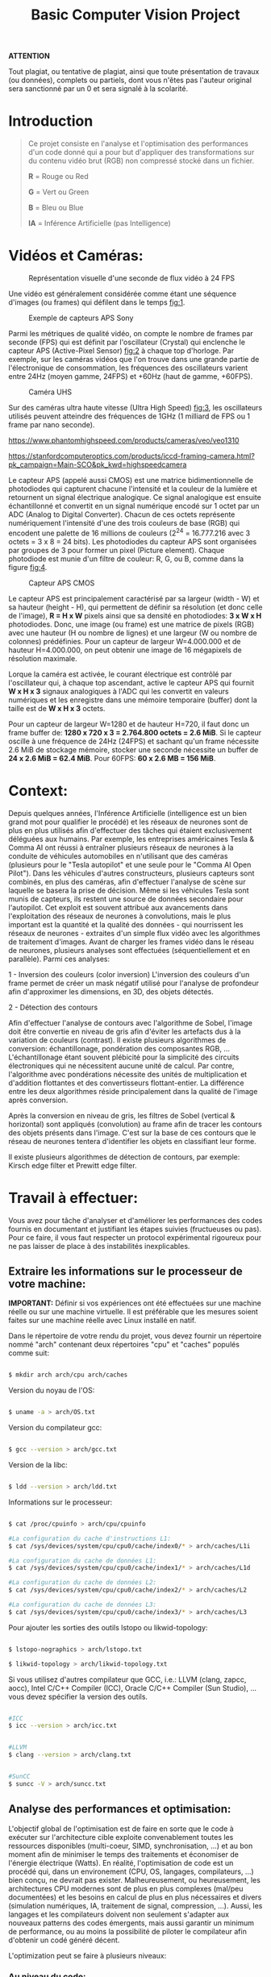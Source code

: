 #+TITLE: Basic Computer Vision Project
#+AUTHOR: 
#+DATE:

#+BEGIN_CENTER

*ATTENTION*

	Tout plagiat, ou tentative de plagiat, ainsi que toute présentation de travaux (ou données), complets ou partiels, dont vous n'êtes pas l'auteur original sera sanctionné
	par un 0 et sera signalé à la scolarité.

#+END_CENTER


* Introduction

#+BEGIN_QUOTE

Ce projet consiste en l'analyse et l'optimisation des performances d'un code donné qui a pour but d'appliquer des transformations
sur du contenu vidéo brut (RGB) non compressé stocké dans un fichier.

*R* = Rouge ou Red

*G* = Vert  ou Green

*B* = Bleu  ou Blue

*IA* = Inférence Artificielle (pas Intelligence)

#+END_QUOTE

* Vidéos et Caméras:

#+CAPTION: Représentation visuelle d'une seconde de flux vidéo à 24 FPS
#+NAME: fig:1
[[./img/FPS.png]]
 
Une vidéo est généralement considérée comme étant une séquence d'images (ou frames) qui défilent dans le temps [[fig:1]]. 

[[./img/SonyAPS.jpg]]

#+CAPTION: Exemple de capteurs APS Sony
#+NAME: fig:2
[[./img/APS.jpg]]

Parmi les métriques de qualité vidéo, on compte le nombre de frames par seconde (FPS) qui est définit par l'oscillateur (Crystal) qui enclenche le capteur APS (Active-Pixel Sensor) [[fig:2]]
à chaque top d'horloge. Par exemple, sur les caméras vidéos que l'on trouve dans une grande partie de l'électronique de consommation, les fréquences des oscillateurs
varient entre 24Hz (moyen gamme, 24FPS) et +60Hz (haut de gamme, +60FPS). 

#+CAPTION: Caméra UHS
#+NAME: fig:3
[[./img/UHSC.png]]

Sur des caméras ultra haute vitesse (Ultra High Speed) [[fig:3]], les oscillateurs utilisés
peuvent atteindre des fréquences de 1GHz (1 milliard de FPS ou 1 frame par nano seconde).

[[https://www.phantomhighspeed.com/products/cameras/veo/veo1310]]

[[https://stanfordcomputeroptics.com/products/iccd-framing-camera.html?pk_campaign=Main-SCO&pk_kwd=highspeedcamera]]

Le capteur APS (appelé aussi CMOS) est une matrice bidimentionnelle de photodiodes qui capturent chacune l'intensité et la couleur de la lumière et
retournent un signal électrique analogique. Ce signal analogique est ensuite échantillonné et convertit en un signal numérique encodé sur 1 octet par un ADC
(Analog to Digital Converter). Chacun de ces octets représente numériquement l'intensité d'une des trois couleurs de base (RGB) qui encodent
une palette de 16 millions de couleurs (2^24 = 16.777.216 avec 3 octets = 3 x 8 = 24 bits). Les photodiodes du capteur APS sont organisées par groupes de 3 pour former
un pixel (Picture element). Chaque photodiode est munie d'un filtre de couleur: R, G, ou B, comme dans la figure [[fig:4]].

#+CAPTION: Capteur APS CMOS
#+NAME: fig:4
[[./img/APS_CMOS.jpg]]

Le capteur APS est principalement caractérisé par sa largeur (width - W) et sa hauteur (height - H), qui permettent de définir sa résolution (et donc celle de l'image),
*R = H x W* pixels ainsi que sa densité en photodiodes: *3 x W x H* photodiodes.    
Donc, une image (ou frame) est une matrice de pixels (RGB) avec une hauteur (H ou nombre de lignes) et une largeur (W ou nombre de colonnes) prédéfinies.
Pour un capteur de largeur W=4.000.000 et de hauteur H=4.000.000, on peut obtenir une image de 16 mégapixels de résolution maximale.

Lorque la caméra est activée, le courant électrique est contrôlé par l'oscillateur qui, à chaque top ascendant, active le capteur APS qui fournit *W x H x 3* signaux
analogiques à l'ADC qui les convertit en valeurs numériques et les enregistre dans une mémoire temporaire (buffer) dont la taille est de *W x H x 3* octets.  

Pour un capteur de largeur W=1280 et de hauteur H=720, il faut donc un frame buffer de: *1280 x 720 x 3 = 2.764.800 octets = 2.6 MiB*. 
Si le capteur oscille à une fréquence de 24Hz (24FPS) et sachant qu'un frame nécessite 2.6 MiB de stockage mémoire, stocker une seconde nécessite un buffer de
*24 x 2.6 MiB = 62.4 MiB*. Pour 60FPS: *60 x 2.6 MB = 156 MiB*. 

* Context:

Depuis quelques années, l'Inférence Artificielle (intelligence est un bien grand mot pour qualifier le procédé) et les réseaux de neurones sont de plus en plus utilisés afin
d'effectuer des tâches qui étaient exclusivement déléguées aux humains. Par exemple, les entreprises américaines Tesla & Comma AI ont réussi à entraîner plusieurs réseaux
de neurones à la conduite de véhicules automobiles en n'utilisant que des caméras (plusieurs pour le "Tesla autopilot" et une seule pour le "Comma AI Open Pilot").
Dans les véhicules d'autres constructeurs, plusieurs capteurs sont combinés, en plus des caméras, afin d'effectuer l'analyse de scène sur laquelle se basera la prise de
décision. Même si les véhicules Tesla sont munis de capteurs, ils restent une source de données secondaire pour l'autopilot.   
Cet exploit est souvent attribué aux avancements dans l'exploitation des réseaux de neurones à convolutions, mais le plus important est la quantité et la qualité
des données - qui nourrissent les réseaux de neurones - extraites d'un simple flux vidéo avec les algorithmes de traitement d'images.
Avant de charger les frames vidéo dans le réseau de neurones, plusieurs analyses sont effectuées (séquentiellement et en parallèle). Parmi ces analyses:

  1 - Inversion des couleurs (color inversion)
              L'inversion des couleurs d'un frame permet de créer un mask négatif utilisé pour l'analyse de profondeur afin d'approximer les dimensions, en 3D, des objets détectés.

  2 - Détection des contours 
  
    	      Afin d'effectuer l'analyse de contours avec l'algorithme de Sobel, l'image doit être convertie en niveau de gris afin d'éviter les artefacts dus à la variation de
	      couleurs (contrast). Il existe plusieurs algorithmes de conversion: échantillonage, pondération des composantes RGB, ... L'échantillonage étant souvent plébicité pour la 
	      simplicité des circuits électroniques qui ne nécessitent aucune unité de calcul.
	      Par contre, l'algorithme avec pondérations nécessite des unités de multiplication et d'addition flottantes et des convertisseurs flottant-entier.
	      La différence entre les deux algorithmes réside principalement dans la qualité de l'image après conversion.
	      
	      Après la conversion en niveau de gris, les filtres de Sobel (vertical & horizontal) sont appliqués (convolution) au frame afin de tracer les contours
	      des objets présents dans l'image. C'est sur la base de ces contours que le réseau de neurones tentera d'identifier les objets en classifiant leur forme. 

	      Il existe plusieurs algorithmes de détection de contours, par exemple: Kirsch edge filter et Prewitt edge filter.
	      
* Travail à effectuer:

Vous avez pour tâche d'analyser et d'améliorer les performances des codes fournis en documentant et justifiant les étapes suivies (fructueuses ou pas).
Pour ce faire, il vous faut respecter un protocol expérimental rigoureux pour ne pas laisser de place à des instabilités inexplicables.

** Extraire les informations sur le processeur de votre machine:

   #+BEGIN_CENTER

   *IMPORTANT:* Définir si vos expériences ont été effectuées sur une machine réelle ou sur une machine virtuelle. Il est préférable que les mesures soient faites
   sur une machine réelle avec Linux installé en natif.

   #+END_CENTER

  Dans le répertoire de votre rendu du projet, vous devez fournir un répertoire nommé "arch" contenant deux répertoires "cpu" et "caches"
  populés comme suit:
#+BEGIN_SRC bash   

   $ mkdir arch arch/cpu arch/caches

#+END_SRC

  Version du noyau de l'OS:
#+BEGIN_SRC bash 

   $ uname -a > arch/OS.txt

#+END_SRC

  Version du compilateur gcc:
#+BEGIN_SRC bash 

   $ gcc --version > arch/gcc.txt

#+END_SRC

  Version de la libc:
#+BEGIN_SRC bash 

   $ ldd --version > arch/ldd.txt

#+END_SRC

  Informations sur le processeur:
#+BEGIN_SRC bash 

   $ cat /proc/cpuinfo > arch/cpu/cpuinfo

   #La configuration du cache d'instructions L1:      
   $ cat /sys/devices/system/cpu/cpu0/cache/index0/* > arch/caches/L1i

   #La configuration du cache de données L1:      
   $ cat /sys/devices/system/cpu/cpu0/cache/index1/* > arch/caches/L1d

   #La configuration du cache de données L2:      
   $ cat /sys/devices/system/cpu/cpu0/cache/index2/* > arch/caches/L2

   #La configuration du cache de données L3:      
   $ cat /sys/devices/system/cpu/cpu0/cache/index3/* > arch/caches/L3

#+END_SRC

  Pour ajouter les sorties des outils lstopo ou likwid-topology:
#+BEGIN_SRC bash 

   $ lstopo-nographics > arch/lstopo.txt

   $ likwid-topology > arch/likwid-topology.txt

#+END_SRC

  Si vous utilisez d'autres compilateur que GCC, i.e.: LLVM (clang, zapcc, aocc), Intel C/C++ Compiler (ICC), Oracle C/C++ Compiler (Sun Studio), ... vous devez spécifier
  la version des outils.  
#+BEGIN_SRC bash 

   #ICC
   $ icc --version > arch/icc.txt

#+END_SRC

#+BEGIN_SRC bash 

   #LLVM
   $ clang --version > arch/clang.txt

#+END_SRC

#+BEGIN_SRC bash 

   #SunCC
   $ suncc -V > arch/suncc.txt
   
#+END_SRC

** Analyse des performances et optimisation:

L'objectif global de l'optimisation est de faire en sorte que le code à exécuter sur l'architecture cible exploite convenablement toutes les ressources disponibles
(multi-coeur, SIMD, synchronisation, ...) et au bon moment afin de minimiser le temps des traitements et économiser de l'énergie électrique (Watts).
En réalité, l'optimisation de code est un procédé qui, dans un environement (CPU, OS, langages, compilateurs, ...) bien conçu, ne devrait pas exister.
Malheureusement, ou heureusement, les architectures CPU modernes sont de plus en plus complexes (mal/peu documentées) et les besoins en calcul de plus en plus nécessaires
et divers (simulation numériques, IA, traitement de signal, compression, ...). Aussi, les langages et les compilateurs doivent non seulement s'adapter aux nouveaux
patterns des codes émergents, mais aussi garantir un minimum de performance, ou au moins la possibilité de piloter le compilateur afin d'obtenir un codé généré décent.

L'optimization peut se faire à plusieurs niveaux:

*** Au niveau du code:

	       	     - Étudier si les implémentations sont adaptées à l'architecture cible (votre machine)
		     - Étudier les patterns d'accès au données (origine: mémoire, caches, ...)
		     - Étudier si l'imbrication des boucles est nécessaire
		     - Étudier si les I/O disques peuvent être réduites ou leur latence minimisée
		     - Le code est-il vectorisé ou vectorisable?
		     - Le code est-il parallèle ou parallélisable?
		     - Utilisation de librariries externes BLAS, MKL, ... (il faudra expliquer en détail pourquoi et comment)
		     
*** À la compilation:

	       	     - Étudier les performances du code avec plusieurs flags d'optimisation et les comparer dans un tableau
		     - Étudier le code assembleur généré des fonctions cibles pour chacun des flags utilisés
		       
		     Note:
			. Vous devez produire plusieurs versions des fonctions (en C ou en assembleur, ...) cibles et comparer leurs performances dans un tableau
		     	. Vous devez aussi fournir les courbes qui permettent de visualiser l'évolution des performances de chacun des codes.

** Stabilité de l'environnement de mesures:

  1. S'assurer que la machine cible est connectée au secteur, cela évite les ajustements dynamiques de la fréquence du processeur.
  2. S'assurer que la fréquence du processeur est fixe (de préférence au maximum) durant les mesures.

	       	    Commande pour consulter la configuration des coeurs 0, 1, 2, et 3 en terme de fréquence et de possiblités de fréquences.

#+BEGIN_SRC bash		    

   $ cpupower -c 0-3 frequency-info

#+END_SRC

 Commandes pour configurer la fréquence du processeur.
		    
#+BEGIN_SRC bash

   #En utilisant le gouverneur performance du noyau Linux
   $ cpupower -c 0-3 frequency-set -g performance

#+END_SRC

#+BEGIN_SRC bash

   #En spécifiant manuellement la fréquence
   $ cpupower -c 0-3 frequency-set -u 3.8GHz

#+END_SRC

Les codes fournis sont munis des fonctions nécessaires au calcul de la déviation standard et des statistiques (min, max, avg, ...) relatives aux mesures effectuées.
Vous trouverez aussi un makefile et des scripts exemples pour lancer les expériences, convertir les fichiers depuis le format vidéo brut vers le format mp4 et générer
les courbes de performance. Il vous faudra aujouter au makefile une règle par variante et modifier le code source avec les directives du pré-processeur nécessaires pour
ne compiler que la variante spécifiée.

Tous les coups sont permis afin d'améliorer les performances: réécriture des fonctions en intrinsics Intel, en assembleur, librarie externe, ... 

Si vous décidez d'utiliser des outils d'analyse de performance comme *VTune*, *MAQAO*, *perf*, ... vous devez fournir les sorties de ces outils dans un répertoire
qui porte le nom de l'outil.

Pour lancer une analyse sur la version de base:

#+BEGIN_SRC bash

     $ ./run

#+END_SRC

Les résultats ainsi que les courbes sont dans le répertoire "=data_runs=" et dans les sous répertoires *O1*, *O2*, ...

* Rapport:

Vous devez fournir un rapport avec une analyse algorithmique des méthodes proposées ainsi que les analyses (et la comparaison) des performances des différentes implémentations.
Ce rapport doit commencer avec une introduction qui reformule l'objectif du rapport/projet et qui présente les sections à venir de manière sommaire.
Évitez de mettre des longs listings de code dans le corps du rapport (pas plus de 10 lignes)., sinon mettre le code dans un appendice à la fin du rapport.
Il vous faudra citer vos sources (publicatiosn scientifiques, thèses, articles sur le web, ...) en les listant à la fin du rapport dans la section:
*Références et bibliographie*.

Votre rapport devra contenir une table des figures, ainsi qu'une table des matières. Il faudra aussi définir les acronymes utilisés dans une table.
   
* Rendu final:

Vous devez fournir une archive tar compressée (=aob_cv_NOM_PRENOM.tar.gz=) contenant:

   1. Le code source des différentes variantes implémentées
   2. Les données de vos mesures pour chacune des variantes (i.e. =data_runs=)
   3. Le rapport en format PDF
      
Pour obtenir une archive compressée:

#+BEGIN_SRC bash 

   	$ tar -cf aob_cv_NOM_PRENOM.tar
	$ gzip -9 aob_cv_NOM_PRENOM.tar

#+END_SRC

Pour extraire le contenu de l'archive du projet:

#+BEGIN_SRC bash 

   	$ tar -xf aob_cv_proj.tar.gz

#+END_SRC
	
* Outils à installer:

** Nécessaires

   *gnuplot* : outil de représentation graphiques

   *ffmpeg*  : outil de conversion vidéo
   
** Facultatifs maits utiles

   *perf*		: outil d'analyse de performances

   *likwid*		: suite d'outils d'analyse de performances

   *hwloc (lstopo)*	: outil qui extrait la configuartion et la topologie de la machine 

   *maqao*		: outil d'analyse de performances
   
** Liens utiles

   *Compiler explorer* : [[https://godbolt.org]]
   
   *Guide des intrinsics d'Intel* : [[https://software.intel.com/sites/landingpage/IntrinsicsGuide/#]]
   
   *Guide d'optimisation d'Agner Fog* : [[https://www.agner.org/optimize/]]
   
   
